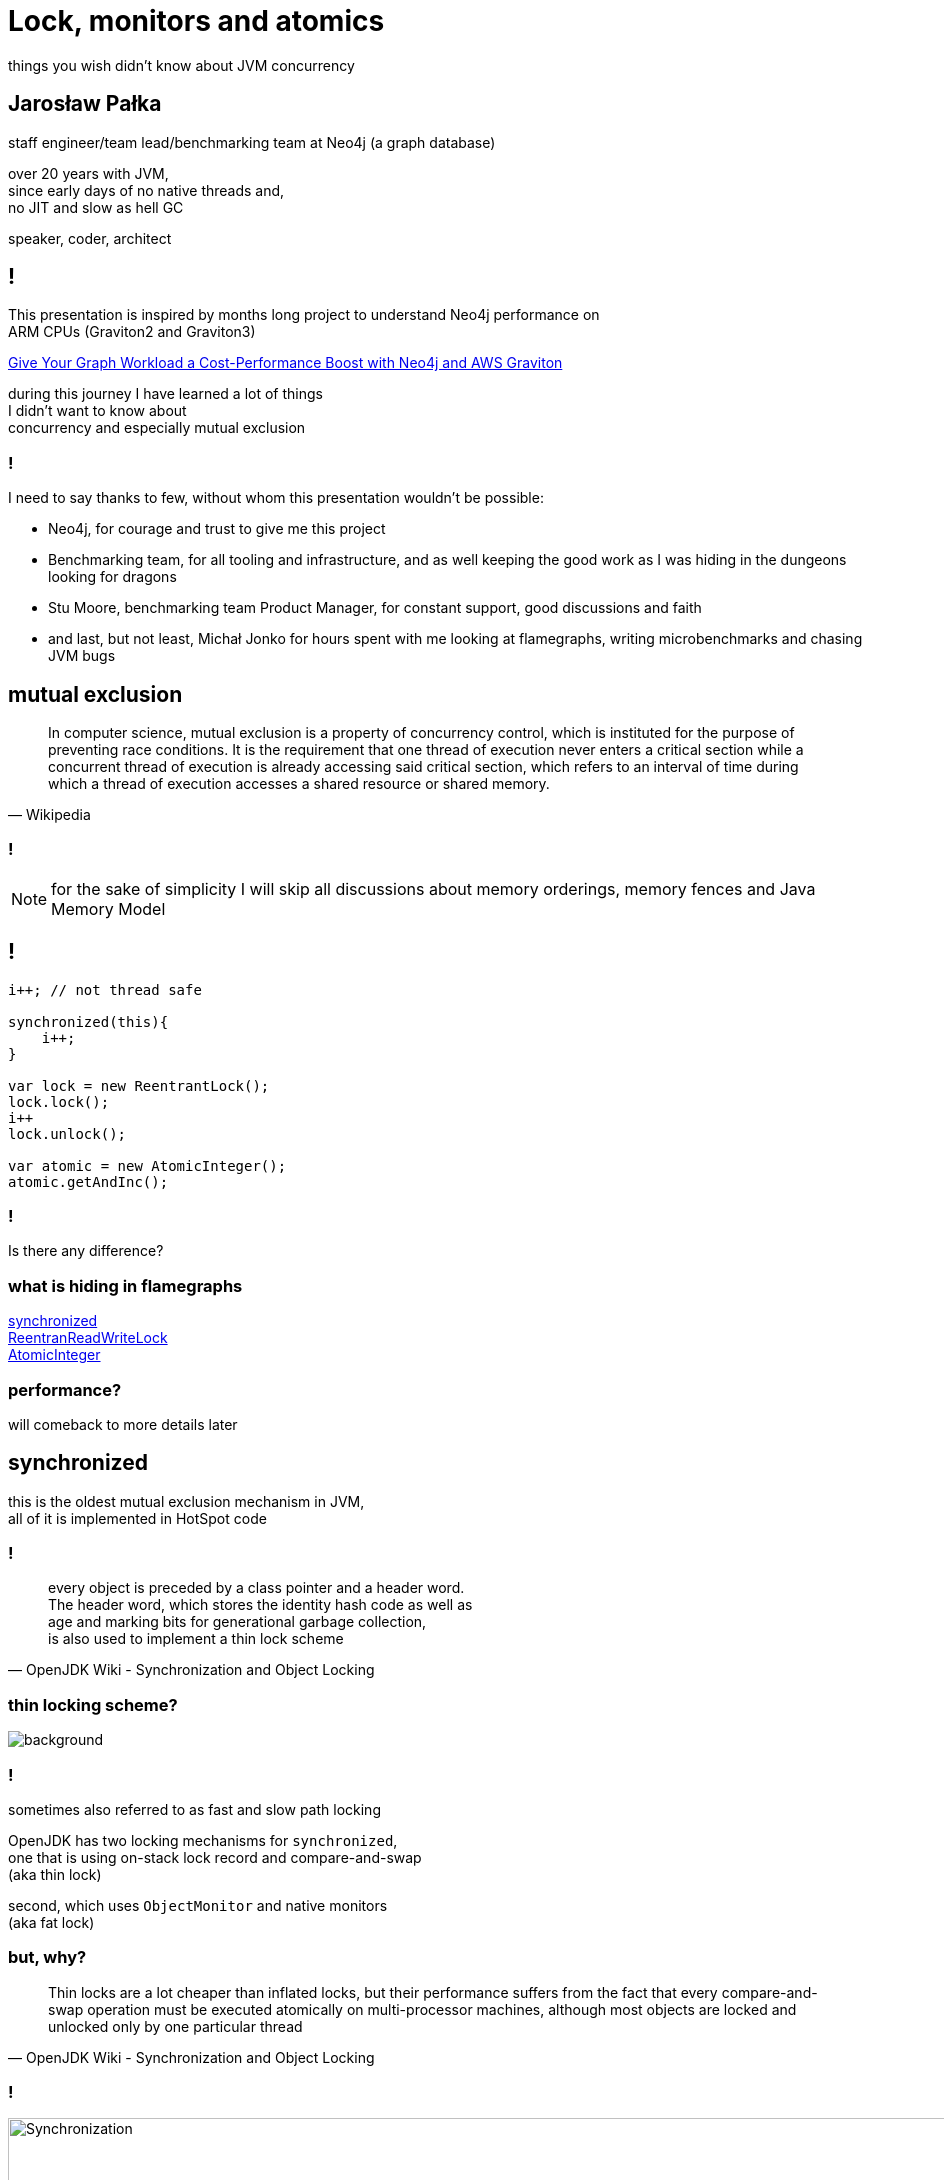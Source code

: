 = Lock, monitors and atomics
things you wish didn't know about JVM concurrency
:idprefix:
:stem: asciimath
:backend: html
:source-highlighter: highlightjs
:highlightjs-style: github
:revealjs_history: true
:revealjs_theme: night
:revealjs_controls: false
:revealjs_width: 1920
:revealjs_height: 1080
:imagesdir: images
:customcss: css/custom.css
:title-slide-background-image: robots-dragon-castle.jpg
:mmdc: node_modules/.bin/mmdc

== Jarosław Pałka

staff engineer/team lead/benchmarking team at Neo4j (a graph database)

over 20 years with JVM, +
since early days of no native threads and, +
no JIT and slow as hell GC

speaker, coder, architect

== !

This presentation is inspired by months long project to understand Neo4j performance on +
ARM CPUs (Graviton2 and Graviton3)

https://aws.amazon.com/blogs/apn/give-your-graph-workload-a-cost-performance-boost-with-neo4j-and-aws-graviton/[Give Your Graph Workload a Cost-Performance Boost with Neo4j and AWS Graviton]

during this journey I have learned a lot of things +
I didn't want to know about +
concurrency and especially mutual exclusion

=== !

I need to say thanks to few, without whom this presentation wouldn't be possible:

* Neo4j, for courage and trust to give me this project
* Benchmarking team, for all tooling and infrastructure, and as well keeping the good work as I was hiding in the dungeons looking for dragons
* Stu Moore, benchmarking team Product Manager, for constant support, good discussions and faith 
* and last, but not least, Michał Jonko for hours spent with me looking at flamegraphs, writing microbenchmarks and chasing JVM bugs

== mutual exclusion

[quote,Wikipedia]
In computer science, mutual exclusion is a property of concurrency control, which is instituted for the purpose of preventing race conditions. It is the requirement that one thread of execution never enters a critical section while a concurrent thread of execution is already accessing said critical section, which refers to an interval of time during which a thread of execution accesses a shared resource or shared memory.

=== !

NOTE: for the sake of simplicity I will skip all discussions about memory orderings, memory fences and Java Memory Model

== !

[,java]
----
i++; // not thread safe

synchronized(this){
    i++;
}

var lock = new ReentrantLock();
lock.lock();
i++
lock.unlock();

var atomic = new AtomicInteger();
atomic.getAndInc();
----

=== !

Is there any difference?

=== what is hiding in flamegraphs

http://localhost:35729/flamegraphs/pl.symentis.jvm.microbenchmarks.counters.SynchronizedCounterBenchmark.counter-Throughput/flame-cpu-forward.html[synchronized,window=_blank] +
http://localhost:35729/flamegraphs/pl.symentis.jvm.microbenchmarks.counters.ReentrantReadWriteCounterBenchmark.counter-Throughput/flame-cpu-forward.html[ReentranReadWriteLock,window=_blank] +
http://localhost:35729/flamegraphs/pl.symentis.jvm.microbenchmarks.counters.AtomicCounterBenchmark.counter-Throughput/flame-cpu-forward.html[AtomicInteger,window=_blank]

=== performance?

will comeback to more details later

== synchronized

this is the oldest mutual exclusion mechanism in JVM, +
all of it is implemented in HotSpot code

=== !

[quote,OpenJDK Wiki - Synchronization and Object Locking]
every object is preceded by a class pointer and a header word. +
The header word, which stores the identity hash code as well as +
age and marking bits for generational garbage collection, +
is also used to implement a thin lock scheme 

=== thin locking scheme?

image::https://media.giphy.com/media/lXu72d4iKwqek/giphy.gif[background]

=== !

sometimes also referred to as fast and slow path locking

OpenJDK has two locking mechanisms for `synchronized`, +
one that is using on-stack lock record and compare-and-swap +
(aka thin lock)

second, which uses `ObjectMonitor` and native monitors +
(aka fat lock)

=== but, why?

[quote,OpenJDK Wiki - Synchronization and Object Locking]
Thin locks are a lot cheaper than inflated locks, but their performance suffers from the fact that every compare-and-swap operation must be executed atomically on multi-processor machines, although most objects are locked and unlocked only by one particular thread

=== !

image::https://wiki.openjdk.org/download/attachments/11829266/Synchronization.gif?version=4&modificationDate=1208918680000&api=v2[width=1000]

=== !

[quote,OpenJDK Wiki - Synchronization and Object Locking]
The right-hand side of the figure illustrates the standard locking process. As long as an object is unlocked, the last two bits have the value 01. When a method synchronizes on an object, the header word and a pointer to the object are stored in a lock record within the current stack frame. Then the VM attempts to install a pointer to the lock record in the object's header word via a compare-and-swap operation. If it succeeds, the current thread afterwards owns the lock. Since lock records are always aligned at word boundaries, the last two bits of the header word are then 00 and identify the object as being locked.

=== !

[quote,OpenJDK Wiki - Synchronization and Object Locking]
If the compare-and-swap operation fails because the object was locked before, the VM first tests whether the header word points into the method stack of the current thread. In this case, the thread already owns the object's lock and can safely continue its execution. For such a recursively locked object, the lock record is initialized with 0 instead of the object's header word. Only if two different threads concurrently synchronize on the same object, the thin lock must be inflated to a heavyweight monitor for the management of waiting threads.

=== inflated locks.equals(fat locks) == true

when JVM fails to compare-and-swap on-stack lock record into object header +
it will create VM struct called ObjectMonitor

=== !

[quote,OpenJDK code]
The ObjectMonitor class implements the heavyweight version of a
JavaMonitor. The lightweight BasicLock/stack lock version has been
inflated into an ObjectMonitor. This inflation is typically due to
contention or use of Object.wait().
WARNING: This is a very sensitive and fragile class. DO NOT make any
changes unless you are fully aware of the underlying semantics.

=== This is a very sensitive and fragile class. DO NOT make any changes

=== why it is so complex?

in case object's is not contended by more than one thread, +
we only execute lightweight locking,  +
so we minimized impact of _synchronized_

=== !

there are few components that take part in this weird dance:

* _ObjectSynchronizer_, an entry point for interpreter and compiler code
* _PlatformMonitor_, which contains OS dependant synchronization primitives
* and ObjectMonitor itself

=== and object's mark word

The mark can be in one of the following states:

Inflated:: just return ObjectMonitor
Stack-locked:: coerce it to inflated, aka we have a fast lock and we need to inflate it
Inflating:: busy wait for conversion to complete, other thread just started to inflate BasicLock into ObjectMonitor
Neutral:: aggressively inflate the object
Biased:: illegal, we should never see this, we talk about it later

=== why it is so complex?

* remember, garbage collection (and especially safe-pointing) can happen at any time.
* GC stores object's age in mark word (aka header), and when we CAS ObjectMonitor into
mark word we don't want to loose that information
* there is also one more thing in object header, identity hashcode ;) 

=== !

when lock is contended, _BasicLock_ is inflated

* we create ObjectMonitor, 
* associate ObjectMonitor with Java object, 
* install pointer to ObjectMonitor into mark word
* add ObjectMonitor to global (object synchronizer) in use list (free list) 

=== ObjectMonitor::enter

* first we try to compare-and-swap NULL object monitor owner into current JavaThread (this is a case when object is not locked)
* if compare-and-swap fails, and current owner thread is the same as current thread we increment number of recursions (this is needed to support reentrancy)
* otherwise, we've encountered genuine contention

=== !

* when try to spin fails, enqueue in _ObjectMonitor_ CXQ queue and park current thread
* one of the contending threads will become the designated "Responsible" thread.
* The Responsible thread uses a timed park instead of a normal indefinite park operation -- it periodically wakes and checks for and recovers from potential stranding
* Stranding is form of progress failure where the monitor is unlocked but all the contending threads remain parked

=== !

Thread parking is delegated to _JavaThread_ +
which is associated with platform specific implementation 

=== !

what happens to _ObjectMonitor_ when we exit synchronized block?

* decrement recurrence counter
* if zero then we unlock, first by clearing reference between _ObjectMonitor._owner_ and object
* if list of waiting threads in this object monitor is empty we exit,
* normally the exiting thread is responsible for ensuring succession, but if other successors are ready or other entering threads are spinning then this thread can simply store _NULL_ into __owner_ and exit without waking a successor

=== !

_ObjectMonitors_ are not Java objects, so they will not be cleaned up by garbage collector and JVM needs to take care of them.

there is mechanism called async monitor deflation


=== first problem we have spotted

https://bugs.openjdk.org/browse/JDK-8305994[Guarantee eventual async monitor deflation]

=== things have changed since JDK 21

https://bugs.openjdk.org/browse/JDK-8291555[Implement alternative fast-locking scheme] +
https://bugs.openjdk.org/browse/JDK-8305999[Add experimental -XX:LockingMode flag]

=== !

in general this removes stack locking (using stack lock record) +
this is was introduced to support compressed object headers +
aka Project Lilliput

=== and object's mark word

The mark can be in one of the following states:

* locked
* unlocked
* and monitor

=== things have changed since JDK 24

https://bugs.openjdk.org/browse/JDK-8334496[Deprecate LockingMode option, along with LM_LEGACY and LM_MONITOR]

to be removed in JDK 26

=== !

there are few optimizations implemented in HotSpot

* adaptive locking
* biased locking
* lock coarsening
* lock elision

=== adaptive locking

* first thing that happens when we fail to CAS owner and lock is contented is we try to spin on a lock, in case lock becomes unlocked
* rather than just blocking until notified that the change has occurred. The "adaptive" part comes from the policy decisions that control how long the thread will spin until eventually deciding to block.

=== biased locking

[quote, JEP 374: Deprecate and Disable Biased Locking]
Biased locking is an optimization technique used in the HotSpot Virtual Machine to reduce the overhead of uncontended locking. It aims to avoid executing a compare-and-swap atomic operation when acquiring a monitor by assuming that a monitor remains owned by a given thread until a different thread tries to acquire it. The initial lock of the monitor biases the monitor towards that thread, avoiding the need for atomic instructions in subsequent synchronized operations on the same object. When many threads perform many synchronized operations on objects used in a single-threaded fashion, biasing the locks has historically led to significant performance improvements over regular locking techniques.

=== !

Biased locking is now deprecated and disabled by default since JDK 15

=== !

image::https://media.giphy.com/media/iVWO03WjTMbWU/giphy.gif[background]

=== !

[quote, JEP 374: Deprecate and Disable Biased Locking]
The performance gains seen in the past are far less evident today. Many applications that benefited from biased locking are older, legacy applications that use the early Java collection APIs, which synchronize on every access (e.g., Hashtable and Vector). Newer applications generally use the non-synchronized collections (e.g., HashMap and ArrayList), introduced in Java 1.2 for single-threaded scenarios, or the even more-performant concurrent data structures, introduced in Java 5, for multi-threaded scenarios.

=== !

[quote, JEP 374: Deprecate and Disable Biased Locking]
Biased locking introduced a lot of complex code into the synchronization subsystem and is invasive to other HotSpot components as well. This complexity is a barrier to understanding various parts of the code and an impediment to making significant design changes within the synchronization subsystem. To that end we would like to disable, deprecate, and eventually remove support for biased locking.

=== accidental complexity

https://shipilev.net/jvm/objects-inside-out/#_observation_identity_hashcode_disables_biased_locking[Java Objects Inside Out
]

[quote,Identity Hashcode Disables Biased Locking]
biased locking works on a fresh object, but the moment we ask its hashCode, we end up computing its identity hash code (since there is no override for Object.hashCode), which installs the computed value in the mark word. Subsequent locks could only displace the identity hash code value temporarily, but it would be there as soon as (non-biased) locking is released. Since there is no way to store biased locking information in mark word anymore, it does not work for that object from this moment on.

=== lock elision

[source,java]
----

private final Object lock = new Object();

public void lockElision() {
    synchronized (new Object()) {
        x++;
    }
}

public void lockElision() {
    synchronized (lock) {
        x++;
    }
}
----

=== !

all this is possible thanks to escape analysis capabilities of HotSpot

thanks to this, JVM can remove locking if object doesn't globally escape

=== lock coarsening

[source,java]
----
private final Object lock = new Object();

public void lockCoarsening() {
    synchronized (lock) {
        x++;
    }

    synchronized (lock) {
        x++;
    }

}
----

=== !

Hotspot does https://shipilev.net/jvm/anatomy-quarks/1-lock-coarsening-for-loops/[lock coarsening optimizations] that can effectively merge several adjacent locking blocks, thus reducing the locking overhead

[source,java]
----
private final Object lock = new Object();

public void lockCoarsening() {
    synchronized (lock) {
        x++;
    }

    synchronized (lock) {
        x++;
    }

}
----

== locks

Welcome to JSR 166

[quote,Javadocs]
Lock implementations provide more extensive locking
operations than can be obtained using {@code synchronized} methods
and statements.  They allow more flexible structuring, may have
quite different properties, and may support multiple associated
Condition objects.

implemented as mix of Java and native code

=== !

You can think about it as all of the magic from previous section reimplemented from JVM code into Java code

* LockSupport, a gateway to OS dependent synchronization primitives (through Unsafe)
* AbstractQueuedSynchronizer, provides a framework for implementing blocking locks and related synchronizes (semaphores, events, etc) that rely on first-in-first-out (FIFO) wait queues.

=== LockSupport

this class calls native methods (through _Unsafe_ class) to park and unpark threads

as these mechanisms rely on operating system, Unsafe delegates them to _Parker_ (and _PlatformParker_) implementations
which are per-thread support classes inside HotSpot

like in case of Linux, HotSpot uses implementation based on system pthread library and _pthread_cond_wait_ call (which makes use of _futex_ syscall)


=== second problem we have spotted

https://bugs.openjdk.org/browse/JDK-8305670[Performance regression in LockSupport.unpark with lots of idle threads]

=== AbstractQueuedSynchronizer

\... and its sister class _AbstractQueuedLongSynchronizer_ serve as foundation for implementation of other concurrency primitives as locks, semaphores and etc.

* similar to _synchronized_ it uses a queue of "waiters" (threads or conditions)
* and _volatile int state_ field, which with help of compare-and-exchange operations (yeap, atomics, it is coming) can model different types of constructs

=== non-reentrant mutual exclusion lock

[source,java]
----
class Mutex implements Lock, java.io.Serializable {
 
    // Our internal helper class
    private static class Sync extends AbstractQueuedSynchronizer {
      // Acquires the lock if state is zero
      public boolean tryAcquire(int acquires) {
        assert acquires == 1; // Otherwise unused
        if (compareAndSetState(0, 1)) {
          setExclusiveOwnerThread(Thread.currentThread());
          return true;
        }
        return false;
      }
 
      // Releases the lock by setting state to zero
      protected boolean tryRelease(int releases) {
        assert releases == 1; // Otherwise unused
        if (!isHeldExclusively())
          throw new IllegalMonitorStateException();
        setExclusiveOwnerThread(null);
        setState(0);
        return true;
      }
    }

    // The sync object does all the hard work. We just forward to it.
    private final Sync sync = new Sync();

    public void lock() { sync.acquire(1); }
    public void unlock() { sync.release(1); }

}
----

=== !

what you need is to provide in minimal implementation _tryAcquire_ and _tryRelease_ +
and _AbstractQueuedSynchronizer_ will take care for the rest of magic

=== other properties of JSR-166 locks

* fairness
* multiple conditions
* _tryLock_ and _lockInterruptibly_

=== fairness

[quote,Javadocs]
... accepts an optional fairness parameter. When set true, under contention, locks favor granting access to the longest-waiting thread. Otherwise this lock does not guarantee any particular access order. Programs using fair locks accessed by many threads may display lower overall throughput (i.e., are slower; often much slower) than those using the default setting, but have smaller variances in times to obtain locks and guarantee lack of starvation. Note however, that fairness of locks does not guarantee fairness of thread scheduling. Thus, one of many threads using a fair lock may obtain it multiple times in succession while other active threads are not progressing and not currently holding the lock.


=== multiple conditions

[source,java]
----
class BoundedBuffer {
   final Lock lock = new ReentrantLock();
   final Condition notFull  = lock.newCondition(); 
   final Condition notEmpty = lock.newCondition(); 

   final Object[] items = new Object[100];
   int putptr, takeptr, count;

   public void put(Object x) throws InterruptedException {
     lock.lock();
     try {
       while (count == items.length)
         notFull.await(); // <-- why in a loop? 
       items[putptr] = x;
       if (++putptr == items.length) putptr = 0;
       ++count;
       notEmpty.signal();
     } finally {
       lock.unlock();
     }
   }

   public Object take() throws InterruptedException {
     lock.lock();
     try {
       while (count == 0)
         notEmpty.await();
       Object x = items[takeptr];
       if (++takeptr == items.length) takeptr = 0;
       --count;
       notFull.signal();
       return x;
     } finally {
       lock.unlock();
     }
   }
 } 
----

== atomics

atomics are concurrency primitives, +
implemented in hardware 

you can think about them as most granular locks, +
which protect access to a single variable only.

implemented in HotSpot as mix of Java and intrinsics code

=== !

of course, as always in JVM if underlying hardware doesn't support atomic operations +
it is implemented in Java using locks to preserve semantics

=== example

[code,java]
----
i++; // it is not that simple
     // first you read i intro register
     // then you increment it
     // then you write it back
----

=== sneak peak into Intel ISA

To prevent another processor from accessing the memory during a read-modify-write memory operation, +
insert a LOCK prefix in front of the instruction +
This causes the read-modify-write sequence to occur atomically.

[code,nasm]
----
LOCK INC [value]    ; increment atomically
----

Any memory operation can be prefixed with a LOCK, +
and the processor will prevent any other processors +
from accessing the memory for the duration of that instruction.

=== !

as you can see we can lock at CPU level on a single memory location

there is also set of specialized instructions

[code,java]
----
int tmp = i;
i = j;
return tmp
----

also know as exchange (or swap) operation

=== or compare-and-exchange

[code,java]
----
if(value==old){
    value=new;
}
return old;
----

known also CMPXCHG instruction

=== is it any useful?

all of these operations are exposed as Atomic* methods in Java

they serve as a foundation of lock-free algorithms and data structures +
(some day I will make a 3 hours long presentation about it, someday)

WARNING: lock-free doesn't mean faster

https://www.youtube.com/watch?v=ZQFzMfHIxng&t=3727s[CppCon 2017: Fedor Pikus “C++ atomics, from basic to advanced. What do they really do?”]

[role="highlight_section_title"]
== I couldn't care less

image::https://media.giphy.com/media/qiWONQdjw33xK/giphy.gif[background]

=== here comes the law

Universal scalability law

image::https://wso2.com/files/Picture10.png[]

image::https://wso2.com/files/Picture8.png[]

=== !

when working with concurrent algorithms +
the time it takes to execute serial parts of your code +
is your biggest enemy

== performance

=== !

image::https://docs.google.com/spreadsheets/d/e/2PACX-1vTWE6bq5XfcNo8DXiWlh0tlj-krYq60S1frkGqAPNl6MP7B_GoISIwmqXHfPQhSiL2_2_y6XXgL-nZQ/pubchart?oid=338863719&format=image[width=1000]

=== !

image::https://docs.google.com/spreadsheets/d/e/2PACX-1vTWE6bq5XfcNo8DXiWlh0tlj-krYq60S1frkGqAPNl6MP7B_GoISIwmqXHfPQhSiL2_2_y6XXgL-nZQ/pubchart?oid=136729528&format=image[width=1000]

=== !

image::https://docs.google.com/spreadsheets/d/e/2PACX-1vTWE6bq5XfcNo8DXiWlh0tlj-krYq60S1frkGqAPNl6MP7B_GoISIwmqXHfPQhSiL2_2_y6XXgL-nZQ/pubchart?oid=351011215&format=image[width=1000]

=== !

image::https://docs.google.com/spreadsheets/d/e/2PACX-1vTWE6bq5XfcNo8DXiWlh0tlj-krYq60S1frkGqAPNl6MP7B_GoISIwmqXHfPQhSiL2_2_y6XXgL-nZQ/pubchart?oid=1276020534&format=image[width=1000]

=== don't trust me

it is just benchmark to prove I am always right

== !

image::https://media.giphy.com/media/3oz8xIsloV7zOmt81G/giphy.gif[background]